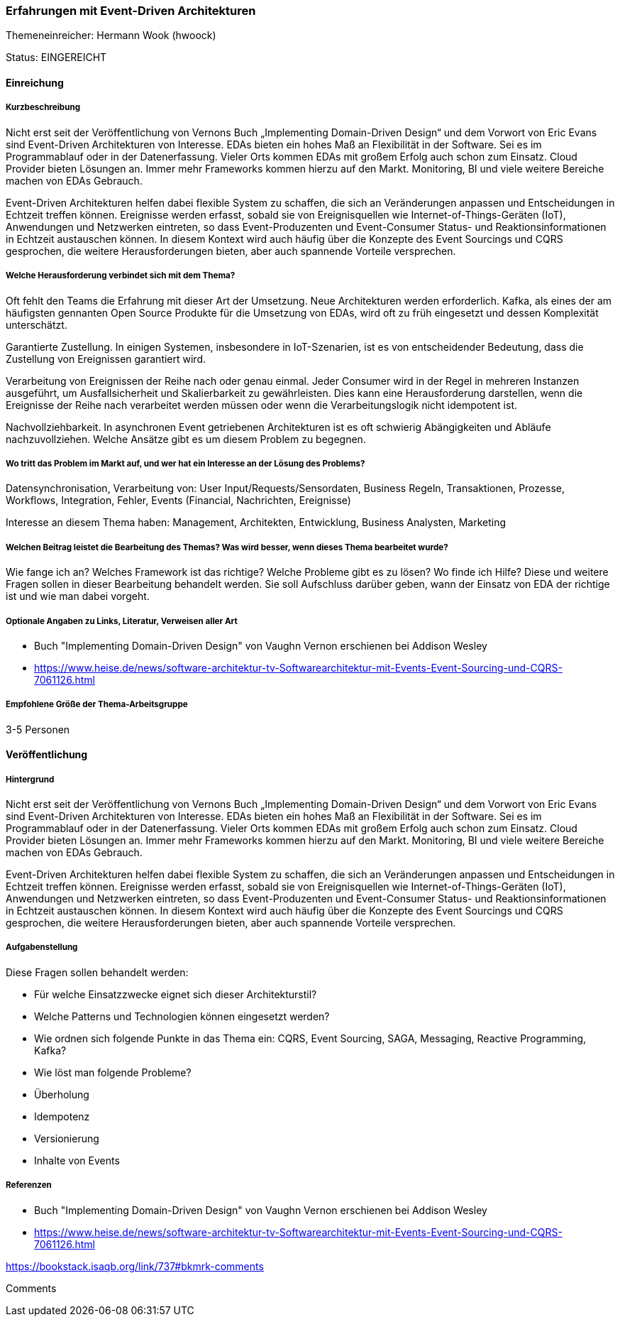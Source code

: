// tag::DE[]
=== Erfahrungen mit Event-Driven Architekturen
Themeneinreicher: Hermann Wook (hwoock) 

Status: EINGEREICHT

==== Einreichung
===== Kurzbeschreibung

Nicht erst seit der Veröffentlichung von Vernons Buch „Implementing Domain-Driven Design“ und dem Vorwort von Eric Evans sind Event-Driven Architekturen von Interesse. EDAs bieten ein hohes Maß an Flexibilität in der Software. Sei es im Programmablauf oder in der Datenerfassung. Vieler Orts kommen EDAs mit großem Erfolg auch schon zum Einsatz. Cloud Provider bieten Lösungen an. Immer mehr Frameworks kommen hierzu auf den Markt. Monitoring, BI und viele weitere Bereiche machen von EDAs Gebrauch.

Event-Driven Architekturen helfen dabei flexible System zu schaffen, die sich an Veränderungen anpassen und Entscheidungen in Echtzeit treffen können. Ereignisse werden erfasst, sobald sie von Ereignisquellen wie Internet-of-Things-Geräten (IoT), Anwendungen und Netzwerken eintreten, so dass Event-Produzenten und Event-Consumer Status- und Reaktionsinformationen in Echtzeit austauschen können. In diesem Kontext wird auch häufig über die Konzepte des Event Sourcings und CQRS gesprochen, die weitere Herausforderungen bieten, aber auch spannende Vorteile versprechen.


===== Welche Herausforderung verbindet sich mit dem Thema?

Oft fehlt den Teams die Erfahrung mit dieser Art der Umsetzung. Neue Architekturen werden erforderlich. Kafka, als eines der am häufigsten gennanten Open Source Produkte für die Umsetzung von EDAs, wird oft zu früh eingesetzt und dessen Komplexität unterschätzt.

Garantierte Zustellung. In einigen Systemen, insbesondere in IoT-Szenarien, ist es von entscheidender Bedeutung, dass die Zustellung von Ereignissen garantiert wird.

Verarbeitung von Ereignissen der Reihe nach oder genau einmal. Jeder Consumer wird in der Regel in mehreren Instanzen ausgeführt, um Ausfallsicherheit und Skalierbarkeit zu gewährleisten. Dies kann eine Herausforderung darstellen, wenn die Ereignisse der Reihe nach verarbeitet werden müssen oder wenn die Verarbeitungslogik nicht idempotent ist.

Nachvollziehbarkeit. In asynchronen Event getriebenen Architekturen ist es oft schwierig Abängigkeiten und Abläufe nachzuvollziehen. Welche Ansätze gibt es um diesem Problem zu begegnen.


===== Wo tritt das Problem im Markt auf, und wer hat ein Interesse an der Lösung des Problems?

Datensynchronisation, Verarbeitung von: User Input/Requests/Sensordaten, Business Regeln, Transaktionen, Prozesse, Workflows, Integration, Fehler, Events (Financial, Nachrichten, Ereignisse)

Interesse an diesem Thema haben: Management, Architekten, Entwicklung, Business Analysten, Marketing


===== Welchen Beitrag leistet die Bearbeitung des Themas? Was wird besser, wenn dieses Thema bearbeitet wurde?

Wie fange ich an? Welches Framework ist das richtige? Welche Probleme gibt es zu lösen? Wo finde ich Hilfe? Diese und weitere Fragen sollen in dieser Bearbeitung behandelt werden. Sie soll Aufschluss darüber geben, wann der Einsatz von EDA der richtige ist und wie man dabei vorgeht.


===== Optionale Angaben zu Links, Literatur, Verweisen aller Art

- Buch "Implementing Domain-Driven Design" von Vaughn Vernon erschienen bei Addison Wesley
- https://www.heise.de/news/software-architektur-tv-Softwarearchitektur-mit-Events-Event-Sourcing-und-CQRS-7061126.html


===== Empfohlene Größe der Thema-Arbeitsgruppe

3-5 Personen


==== Veröffentlichung
===== Hintergrund
Nicht erst seit der Veröffentlichung von Vernons Buch „Implementing Domain-Driven Design“ und dem Vorwort von Eric Evans sind Event-Driven Architekturen von Interesse. EDAs bieten ein hohes Maß an Flexibilität in der Software. Sei es im Programmablauf oder in der Datenerfassung. Vieler Orts kommen EDAs mit großem Erfolg auch schon zum Einsatz. Cloud Provider bieten Lösungen an. Immer mehr Frameworks kommen hierzu auf den Markt. Monitoring, BI und viele weitere Bereiche machen von EDAs Gebrauch.

Event-Driven Architekturen helfen dabei flexible System zu schaffen, die sich an Veränderungen anpassen und Entscheidungen in Echtzeit treffen können. Ereignisse werden erfasst, sobald sie von Ereignisquellen wie Internet-of-Things-Geräten (IoT), Anwendungen und Netzwerken eintreten, so dass Event-Produzenten und Event-Consumer Status- und Reaktionsinformationen in Echtzeit austauschen können. In diesem Kontext wird auch häufig über die Konzepte des Event Sourcings und CQRS gesprochen, die weitere Herausforderungen bieten, aber auch spannende Vorteile versprechen.

===== Aufgabenstellung
Diese Fragen sollen behandelt werden:

- Für welche Einsatzzwecke eignet sich dieser Architekturstil?
- Welche Patterns und Technologien können eingesetzt werden?
- Wie ordnen sich folgende Punkte in das Thema ein: CQRS, Event Sourcing, SAGA, Messaging, Reactive Programming, Kafka?
- Wie löst man folgende Probleme?
  - Überholung
  - Idempotenz
  - Versionierung
  - Inhalte von Events


===== Referenzen
- Buch "Implementing Domain-Driven Design" von Vaughn Vernon erschienen bei Addison Wesley
- https://www.heise.de/news/software-architektur-tv-Softwarearchitektur-mit-Events-Event-Sourcing-und-CQRS-7061126.html



https://bookstack.isaqb.org/link/737#bkmrk-comments
 
Comments